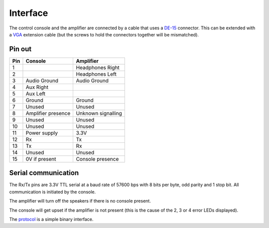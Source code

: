 Interface
=========

The control console and the amplifier are connected by a cable that uses a
`DE-15 <https://en.wikipedia.org/wiki/D-subminiature>`_ connector. This can be
extended with a `VGA <https://en.wikipedia.org/wiki/VGA_connector>`_ extension
cable (but the screws to hold the connectors together will be mismatched).

Pin out
-------

+-----+-----------------------------------+-----------------------------------+
| Pin | Console                           | Amplifier                         |
+=====+===================================+===================================+
|   1 |                                   | Headphones Right                  |
+-----+-----------------------------------+-----------------------------------+
|   2 |                                   | Headphones Left                   |
+-----+-----------------------------------+-----------------------------------+
|   3 | Audio Ground                      | Audio Ground                      |
+-----+-----------------------------------+-----------------------------------+
|   4 | Aux Right                         |                                   |
+-----+-----------------------------------+-----------------------------------+
|   5 | Aux Left                          |                                   |
+-----+-----------------------------------+-----------------------------------+
|   6 | Ground                            | Ground                            |
+-----+-----------------------------------+-----------------------------------+
|   7 | Unused                            | Unused                            |
+-----+-----------------------------------+-----------------------------------+
|   8 | Amplifier presence                | Unknown signalling                |
+-----+-----------------------------------+-----------------------------------+
|   9 | Unused                            | Unused                            |
+-----+-----------------------------------+-----------------------------------+
|  10 | Unused                            | Unused                            |
+-----+-----------------------------------+-----------------------------------+
|  11 | Power supply                      | 3.3V                              |
+-----+-----------------------------------+-----------------------------------+
|  12 | Rx                                | Tx                                |
+-----+-----------------------------------+-----------------------------------+
|  13 | Tx                                | Rx                                |
+-----+-----------------------------------+-----------------------------------+
|  14 | Unused                            | Unused                            |
+-----+-----------------------------------+-----------------------------------+
|  15 | 0V if present                     | Console presence                  |
+-----+-----------------------------------+-----------------------------------+

Serial communication
--------------------

The Rx/Tx pins are 3.3V TTL serial at a baud rate of 57600 bps with 8 bits per
byte, odd parity and 1 stop bit. All communication is initiated by the console.

The amplifier will turn off the speakers if there is no console present.

The console will get upset if the amplifier is not present (this is the cause of
the 2, 3 or 4 error LEDs displayed).

The `protocol <protocol.rst>`_ is a simple binary interface.
